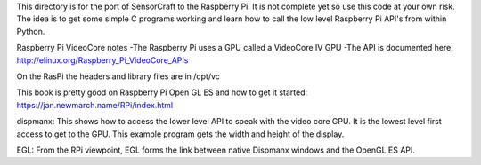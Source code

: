 This directory is for the port of SensorCraft to the Raspberry Pi.  It
is not complete yet so use this code at your own risk.  The idea is to
get some simple C programs working and learn how to call the low level
Raspberry Pi API's from within Python.

Raspberry Pi VideoCore notes
-The Raspberry Pi uses a GPU called a VideoCore IV GPU
-The API is documented here:
http://elinux.org/Raspberry_Pi_VideoCore_APIs

On the RasPi the headers and library files are in 
/opt/vc

This book is pretty good on Raspberry Pi Open GL ES and how to
get it started:
https://jan.newmarch.name/RPi/index.html

dispmanx: This shows how to access the lower level API to speak with the
video core GPU.  It is the lowest level first access to get to the GPU. This
example program gets the width and height of the display.

EGL: From the RPi viewpoint, EGL forms the link between native Dispmanx windows
and the OpenGL ES API. 
